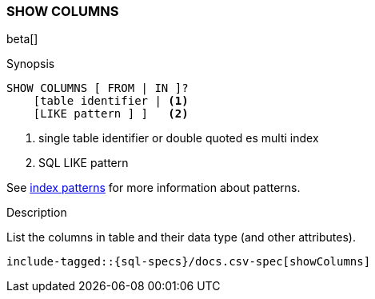 [role="xpack"]
[testenv="basic"]
[[sql-syntax-show-columns]]
=== SHOW COLUMNS

beta[]

.Synopsis
[source, sql]
----
SHOW COLUMNS [ FROM | IN ]?
    [table identifier | <1> 
    [LIKE pattern ] ]   <2>
----

<1> single table identifier or double quoted es multi index
<2> SQL LIKE pattern

See <<sql-index-patterns, index patterns>> for more information about
patterns.

.Description

List the columns in table and their data type (and other attributes).

[source, sql]
----
include-tagged::{sql-specs}/docs.csv-spec[showColumns]
----

